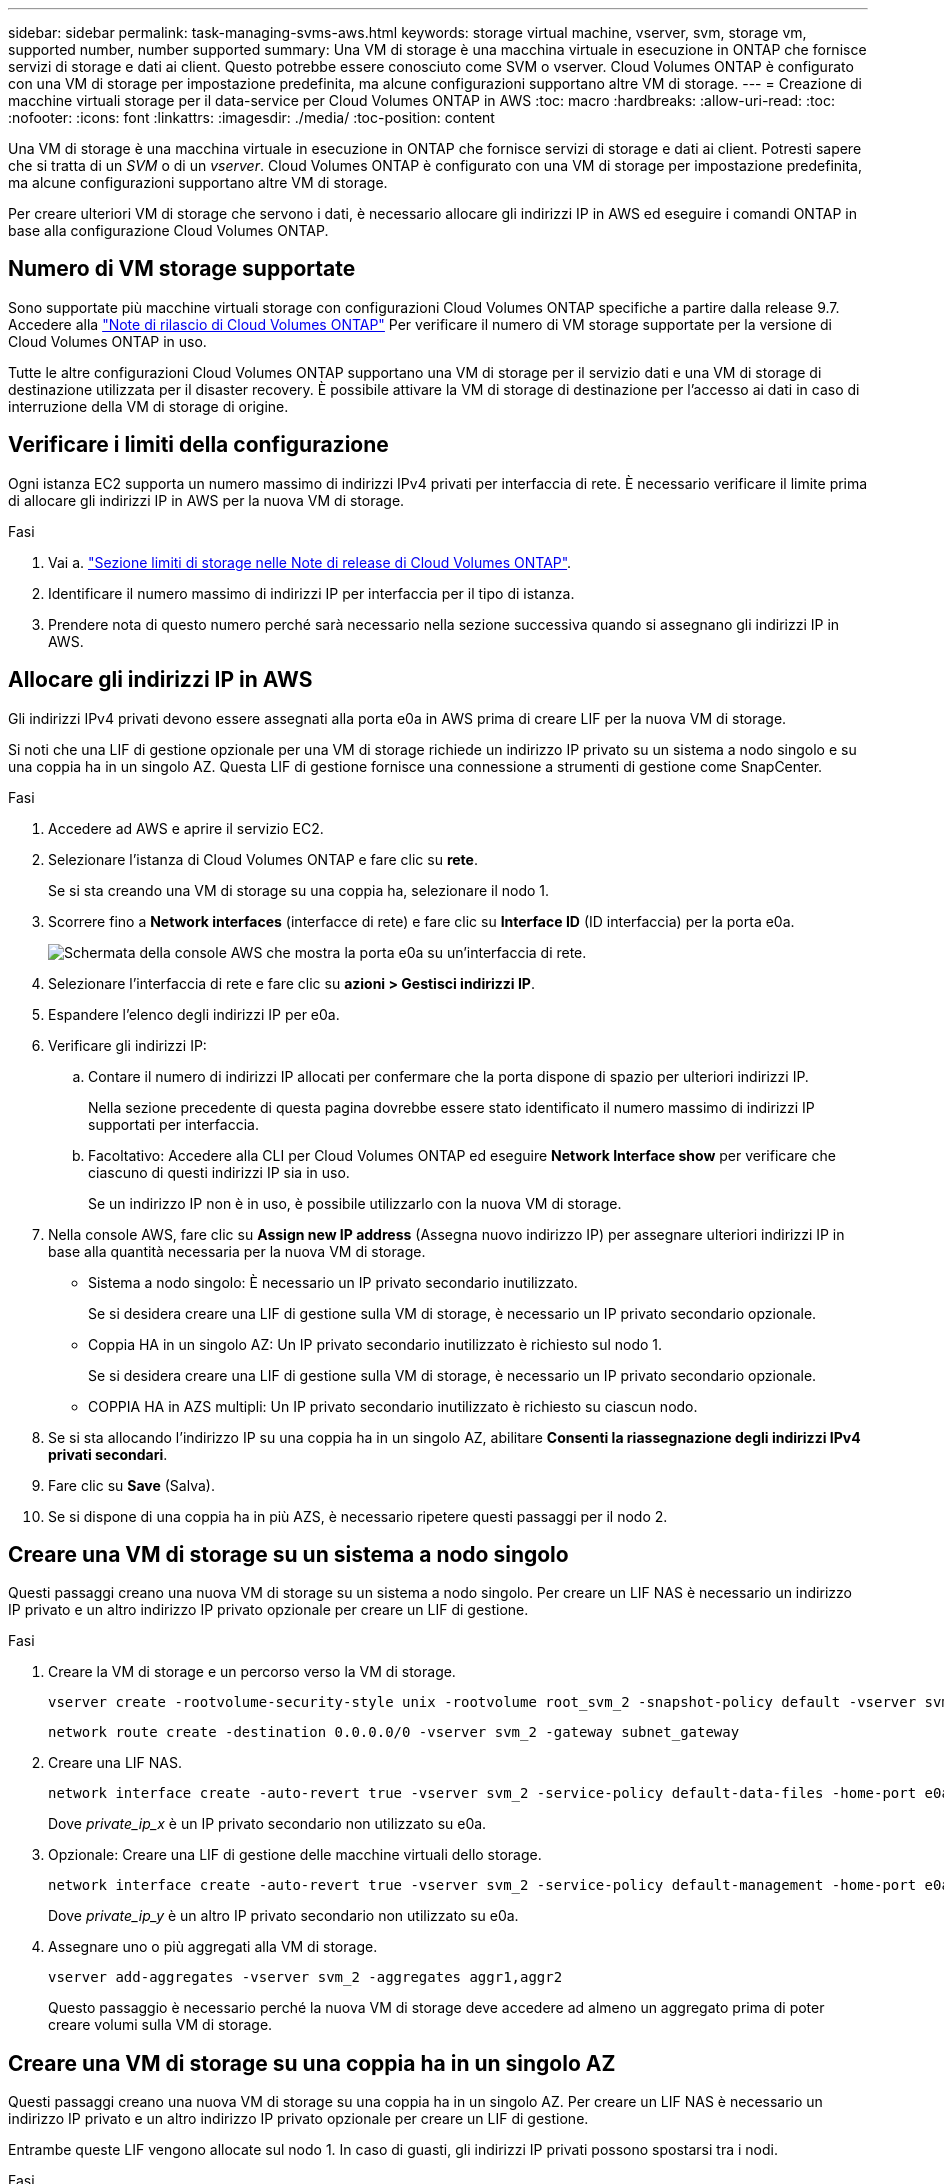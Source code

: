 ---
sidebar: sidebar 
permalink: task-managing-svms-aws.html 
keywords: storage virtual machine, vserver, svm, storage vm, supported number, number supported 
summary: Una VM di storage è una macchina virtuale in esecuzione in ONTAP che fornisce servizi di storage e dati ai client. Questo potrebbe essere conosciuto come SVM o vserver. Cloud Volumes ONTAP è configurato con una VM di storage per impostazione predefinita, ma alcune configurazioni supportano altre VM di storage. 
---
= Creazione di macchine virtuali storage per il data-service per Cloud Volumes ONTAP in AWS
:toc: macro
:hardbreaks:
:allow-uri-read: 
:toc: 
:nofooter: 
:icons: font
:linkattrs: 
:imagesdir: ./media/
:toc-position: content


[role="lead"]
Una VM di storage è una macchina virtuale in esecuzione in ONTAP che fornisce servizi di storage e dati ai client. Potresti sapere che si tratta di un _SVM_ o di un _vserver_. Cloud Volumes ONTAP è configurato con una VM di storage per impostazione predefinita, ma alcune configurazioni supportano altre VM di storage.

Per creare ulteriori VM di storage che servono i dati, è necessario allocare gli indirizzi IP in AWS ed eseguire i comandi ONTAP in base alla configurazione Cloud Volumes ONTAP.



== Numero di VM storage supportate

Sono supportate più macchine virtuali storage con configurazioni Cloud Volumes ONTAP specifiche a partire dalla release 9.7. Accedere alla https://docs.netapp.com/us-en/cloud-volumes-ontap-relnotes/index.html["Note di rilascio di Cloud Volumes ONTAP"^] Per verificare il numero di VM storage supportate per la versione di Cloud Volumes ONTAP in uso.

Tutte le altre configurazioni Cloud Volumes ONTAP supportano una VM di storage per il servizio dati e una VM di storage di destinazione utilizzata per il disaster recovery. È possibile attivare la VM di storage di destinazione per l'accesso ai dati in caso di interruzione della VM di storage di origine.



== Verificare i limiti della configurazione

Ogni istanza EC2 supporta un numero massimo di indirizzi IPv4 privati per interfaccia di rete. È necessario verificare il limite prima di allocare gli indirizzi IP in AWS per la nuova VM di storage.

.Fasi
. Vai a. https://docs.netapp.com/us-en/cloud-volumes-ontap-relnotes/reference-limits-aws.html["Sezione limiti di storage nelle Note di release di Cloud Volumes ONTAP"^].
. Identificare il numero massimo di indirizzi IP per interfaccia per il tipo di istanza.
. Prendere nota di questo numero perché sarà necessario nella sezione successiva quando si assegnano gli indirizzi IP in AWS.




== Allocare gli indirizzi IP in AWS

Gli indirizzi IPv4 privati devono essere assegnati alla porta e0a in AWS prima di creare LIF per la nuova VM di storage.

Si noti che una LIF di gestione opzionale per una VM di storage richiede un indirizzo IP privato su un sistema a nodo singolo e su una coppia ha in un singolo AZ. Questa LIF di gestione fornisce una connessione a strumenti di gestione come SnapCenter.

.Fasi
. Accedere ad AWS e aprire il servizio EC2.
. Selezionare l'istanza di Cloud Volumes ONTAP e fare clic su *rete*.
+
Se si sta creando una VM di storage su una coppia ha, selezionare il nodo 1.

. Scorrere fino a *Network interfaces* (interfacce di rete) e fare clic su *Interface ID* (ID interfaccia) per la porta e0a.
+
image:screenshot_aws_e0a.gif["Schermata della console AWS che mostra la porta e0a su un'interfaccia di rete."]

. Selezionare l'interfaccia di rete e fare clic su *azioni > Gestisci indirizzi IP*.
. Espandere l'elenco degli indirizzi IP per e0a.
. Verificare gli indirizzi IP:
+
.. Contare il numero di indirizzi IP allocati per confermare che la porta dispone di spazio per ulteriori indirizzi IP.
+
Nella sezione precedente di questa pagina dovrebbe essere stato identificato il numero massimo di indirizzi IP supportati per interfaccia.

.. Facoltativo: Accedere alla CLI per Cloud Volumes ONTAP ed eseguire *Network Interface show* per verificare che ciascuno di questi indirizzi IP sia in uso.
+
Se un indirizzo IP non è in uso, è possibile utilizzarlo con la nuova VM di storage.



. Nella console AWS, fare clic su *Assign new IP address* (Assegna nuovo indirizzo IP) per assegnare ulteriori indirizzi IP in base alla quantità necessaria per la nuova VM di storage.
+
** Sistema a nodo singolo: È necessario un IP privato secondario inutilizzato.
+
Se si desidera creare una LIF di gestione sulla VM di storage, è necessario un IP privato secondario opzionale.

** Coppia HA in un singolo AZ: Un IP privato secondario inutilizzato è richiesto sul nodo 1.
+
Se si desidera creare una LIF di gestione sulla VM di storage, è necessario un IP privato secondario opzionale.

** COPPIA HA in AZS multipli: Un IP privato secondario inutilizzato è richiesto su ciascun nodo.


. Se si sta allocando l'indirizzo IP su una coppia ha in un singolo AZ, abilitare *Consenti la riassegnazione degli indirizzi IPv4 privati secondari*.
. Fare clic su *Save* (Salva).
. Se si dispone di una coppia ha in più AZS, è necessario ripetere questi passaggi per il nodo 2.




== Creare una VM di storage su un sistema a nodo singolo

Questi passaggi creano una nuova VM di storage su un sistema a nodo singolo. Per creare un LIF NAS è necessario un indirizzo IP privato e un altro indirizzo IP privato opzionale per creare un LIF di gestione.

.Fasi
. Creare la VM di storage e un percorso verso la VM di storage.
+
[source, cli]
----
vserver create -rootvolume-security-style unix -rootvolume root_svm_2 -snapshot-policy default -vserver svm_2 -aggregate aggr1
----
+
[source, cli]
----
network route create -destination 0.0.0.0/0 -vserver svm_2 -gateway subnet_gateway
----
. Creare una LIF NAS.
+
[source, cli]
----
network interface create -auto-revert true -vserver svm_2 -service-policy default-data-files -home-port e0a -address private_ip_x -netmask node1Mask -lif ip_nas_2 -home-node cvo-node
----
+
Dove _private_ip_x_ è un IP privato secondario non utilizzato su e0a.

. Opzionale: Creare una LIF di gestione delle macchine virtuali dello storage.
+
[source, cli]
----
network interface create -auto-revert true -vserver svm_2 -service-policy default-management -home-port e0a -address private_ip_y -netmask node1Mask -lif ip_svm_mgmt_2 -home-node cvo-node
----
+
Dove _private_ip_y_ è un altro IP privato secondario non utilizzato su e0a.

. Assegnare uno o più aggregati alla VM di storage.
+
[source, cli]
----
vserver add-aggregates -vserver svm_2 -aggregates aggr1,aggr2
----
+
Questo passaggio è necessario perché la nuova VM di storage deve accedere ad almeno un aggregato prima di poter creare volumi sulla VM di storage.





== Creare una VM di storage su una coppia ha in un singolo AZ

Questi passaggi creano una nuova VM di storage su una coppia ha in un singolo AZ. Per creare un LIF NAS è necessario un indirizzo IP privato e un altro indirizzo IP privato opzionale per creare un LIF di gestione.

Entrambe queste LIF vengono allocate sul nodo 1. In caso di guasti, gli indirizzi IP privati possono spostarsi tra i nodi.

.Fasi
. Creare la VM di storage e un percorso verso la VM di storage.
+
[source, cli]
----
vserver create -rootvolume-security-style unix -rootvolume root_svm_2 -snapshot-policy default -vserver svm_2 -aggregate aggr1
----
+
[source, cli]
----
network route create -destination 0.0.0.0/0 -vserver svm_2 -gateway subnet_gateway
----
. Creare un LIF NAS sul nodo 1.
+
[source, cli]
----
network interface create -auto-revert true -vserver svm_2 -service-policy default-data-files -home-port e0a -address private_ip_x -netmask node1Mask -lif ip_nas_2 -home-node cvo-node1
----
+
Dove _private_ip_x_ è un IP privato secondario non utilizzato su e0a di cvo-node1. Questo indirizzo IP può essere ricollocato in e0a di cvo-node2 in caso di takeover perché i file di dati predefiniti della policy di servizio indicano che gli IP possono migrare nel nodo partner.

. Opzionale: Creare una LIF di gestione delle macchine virtuali dello storage sul nodo 1.
+
[source, cli]
----
network interface create -auto-revert true -vserver svm_2 -service-policy default-management -home-port e0a -address private_ip_y -netmask node1Mask -lif ip_svm_mgmt_2 -home-node cvo-node1
----
+
Dove _private_ip_y_ è un altro IP privato secondario non utilizzato su e0a.

. Assegnare uno o più aggregati alla VM di storage.
+
[source, cli]
----
vserver add-aggregates -vserver svm_2 -aggregates aggr1,aggr2
----
+
Questo passaggio è necessario perché la nuova VM di storage deve accedere ad almeno un aggregato prima di poter creare volumi sulla VM di storage.

. Se si utilizza Cloud Volumes ONTAP 9.11.1 o versione successiva, modificare le policy dei servizi di rete per la VM di storage.
+
La modifica dei servizi è necessaria perché garantisce che Cloud Volumes ONTAP possa utilizzare la LIF iSCSI per le connessioni di gestione in uscita.

+
[source, cli]
----
network interface service-policy remove-service -vserver <svm-name> -policy default-data-files -service data-fpolicy-client
network interface service-policy remove-service -vserver <svm-name> -policy default-data-files -service management-ad-client
network interface service-policy remove-service -vserver <svm-name> -policy default-data-files -service management-dns-client
network interface service-policy remove-service -vserver <svm-name> -policy default-data-files -service management-ldap-client
network interface service-policy remove-service -vserver <svm-name> -policy default-data-files -service management-nis-client
network interface service-policy add-service -vserver <svm-name> -policy default-data-blocks -service data-fpolicy-client
network interface service-policy add-service -vserver <svm-name> -policy default-data-blocks -service management-ad-client
network interface service-policy add-service -vserver <svm-name> -policy default-data-blocks -service management-dns-client
network interface service-policy add-service -vserver <svm-name> -policy default-data-blocks -service management-ldap-client
network interface service-policy add-service -vserver <svm-name> -policy default-data-blocks -service management-nis-client
network interface service-policy add-service -vserver <svm-name> -policy default-data-iscsi -service data-fpolicy-client
network interface service-policy add-service -vserver <svm-name> -policy default-data-iscsi -service management-ad-client
network interface service-policy add-service -vserver <svm-name> -policy default-data-iscsi -service management-dns-client
network interface service-policy add-service -vserver <svm-name> -policy default-data-iscsi -service management-ldap-client
network interface service-policy add-service -vserver <svm-name> -policy default-data-iscsi -service management-nis-client
----




== Creare una VM di storage su una coppia ha in più AZS

Questi passaggi creano una nuova VM di storage su una coppia ha in più AZS.

Un indirizzo IP _floating_ è richiesto per un LIF NAS ed è opzionale per un LIF di gestione. Questi indirizzi IP mobili non richiedono l'allocazione di IP privati in AWS. Invece, gli IP mobili vengono configurati automaticamente nella tabella di routing AWS per puntare all'ENI di un nodo specifico nello stesso VPC.

Affinché gli IP mobili funzionino con ONTAP, è necessario configurare un indirizzo IP privato su ogni VM di storage su ciascun nodo. Ciò si riflette nei passaggi seguenti in cui viene creata una LIF iSCSI sul nodo 1 e sul nodo 2.

.Fasi
. Creare la VM di storage e un percorso verso la VM di storage.
+
[source, cli]
----
vserver create -rootvolume-security-style unix -rootvolume root_svm_2 -snapshot-policy default -vserver svm_2 -aggregate aggr1
----
+
[source, cli]
----
network route create -destination 0.0.0.0/0 -vserver svm_2 -gateway subnet_gateway
----
. Creare un LIF NAS sul nodo 1.
+
[source, cli]
----
network interface create -auto-revert true -vserver svm_2 -service-policy default-data-files -home-port e0a -address floating_ip -netmask node1Mask -lif ip_nas_floating_2 -home-node cvo-node1
----
+
** L'indirizzo IP mobile deve essere esterno ai blocchi CIDR per tutti i VPC nella regione AWS in cui si implementa la configurazione ha. 192.168.209.27 è un esempio di indirizzo IP mobile. link:reference-networking-aws.html#requirements-for-ha-pairs-in-multiple-azs["Scopri di più sulla scelta di un indirizzo IP mobile"].
** `-service-policy default-data-files` Indica che gli IP possono migrare nel nodo partner.


. Opzionale: Creare una LIF di gestione delle macchine virtuali dello storage sul nodo 1.
+
[source, cli]
----
network interface create -auto-revert true -vserver svm_2 -service-policy default-management -home-port e0a -address floating_ip -netmask node1Mask -lif ip_svm_mgmt_2 -home-node cvo-node1
----
. Creare una LIF iSCSI sul nodo 1.
+
[source, cli]
----
network interface create -vserver svm_2 -service-policy default-data-blocks -home-port e0a -address private_ip -netmask nodei1Mask -lif ip_node1_iscsi_2 -home-node cvo-node1
----
+
** Questa LIF iSCSI è necessaria per supportare la migrazione LIF degli IP mobili nella VM di storage. Non deve essere un LIF iSCSI, ma non può essere configurato per la migrazione tra nodi.
** `-service-policy default-data-block` Indica che un indirizzo IP non esegue la migrazione tra i nodi.
** _Private_ip_ è un indirizzo IP privato secondario non utilizzato su eth0 (e0a) di cvo_node1.


. Creare una LIF iSCSI sul nodo 2.
+
[source, cli]
----
network interface create -vserver svm_2 -service-policy default-data-blocks -home-port e0a -address private_ip -netmaskNode2Mask -lif ip_node2_iscsi_2 -home-node cvo-node2
----
+
** Questa LIF iSCSI è necessaria per supportare la migrazione LIF degli IP mobili nella VM di storage. Non deve essere un LIF iSCSI, ma non può essere configurato per la migrazione tra nodi.
** `-service-policy default-data-block` Indica che un indirizzo IP non esegue la migrazione tra i nodi.
** _Private_ip_ è un indirizzo IP privato secondario non utilizzato su eth0 (e0a) di cvo_node2.


. Assegnare uno o più aggregati alla VM di storage.
+
[source, cli]
----
vserver add-aggregates -vserver svm_2 -aggregates aggr1,aggr2
----
+
Questo passaggio è necessario perché la nuova VM di storage deve accedere ad almeno un aggregato prima di poter creare volumi sulla VM di storage.

. Se si utilizza Cloud Volumes ONTAP 9.11.1 o versione successiva, modificare le policy dei servizi di rete per la VM di storage.
+
La modifica dei servizi è necessaria perché garantisce che Cloud Volumes ONTAP possa utilizzare la LIF iSCSI per le connessioni di gestione in uscita.

+
[source, cli]
----
network interface service-policy remove-service -vserver <svm-name> -policy default-data-files -service data-fpolicy-client
network interface service-policy remove-service -vserver <svm-name> -policy default-data-files -service management-ad-client
network interface service-policy remove-service -vserver <svm-name> -policy default-data-files -service management-dns-client
network interface service-policy remove-service -vserver <svm-name> -policy default-data-files -service management-ldap-client
network interface service-policy remove-service -vserver <svm-name> -policy default-data-files -service management-nis-client
network interface service-policy add-service -vserver <svm-name> -policy default-data-blocks -service data-fpolicy-client
network interface service-policy add-service -vserver <svm-name> -policy default-data-blocks -service management-ad-client
network interface service-policy add-service -vserver <svm-name> -policy default-data-blocks -service management-dns-client
network interface service-policy add-service -vserver <svm-name> -policy default-data-blocks -service management-ldap-client
network interface service-policy add-service -vserver <svm-name> -policy default-data-blocks -service management-nis-client
network interface service-policy add-service -vserver <svm-name> -policy default-data-iscsi -service data-fpolicy-client
network interface service-policy add-service -vserver <svm-name> -policy default-data-iscsi -service management-ad-client
network interface service-policy add-service -vserver <svm-name> -policy default-data-iscsi -service management-dns-client
network interface service-policy add-service -vserver <svm-name> -policy default-data-iscsi -service management-ldap-client
network interface service-policy add-service -vserver <svm-name> -policy default-data-iscsi -service management-nis-client
----

